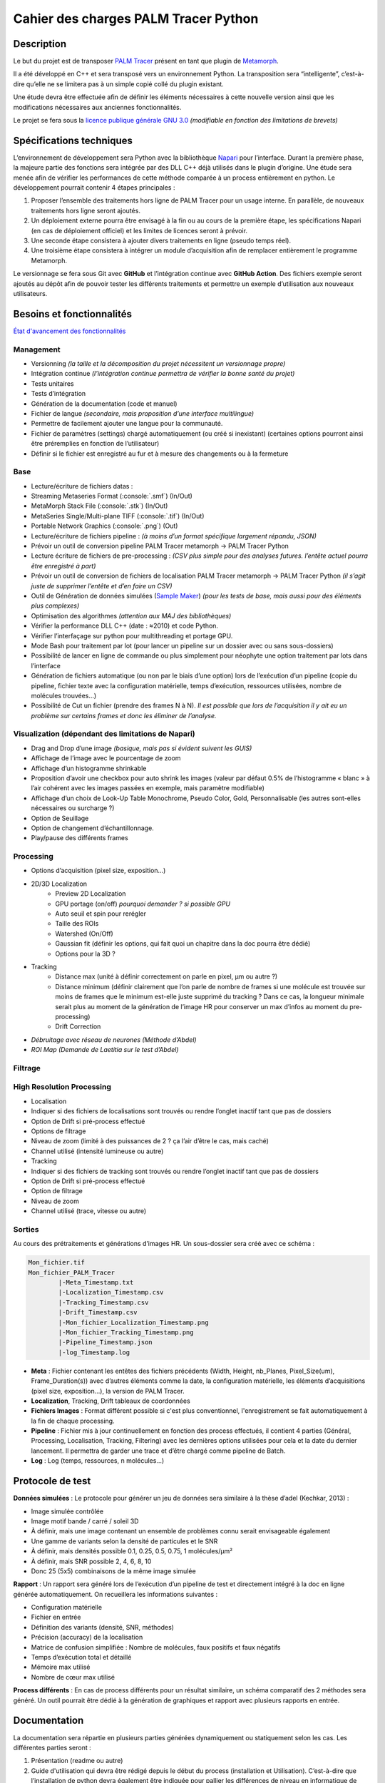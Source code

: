 Cahier des charges PALM Tracer Python
=====================================

.. role:: python(code)
   :language: python

.. role:: console(code)
   :language: console

Description
-----------

Le but du projet est de transposer `PALM Tracer <https://www.iins.u-bordeaux.fr/projectSIBARITA70>`_ présent en tant que plugin de
`Metamorph <https://fr.moleculardevices.com/products/cellular-imaging-systems/high-content-analysis/metamorph-microscopy>`_.

Il a été développé en C++ et sera transposé vers un environnement Python.
La transposition sera “intelligente”, c’est-à-dire qu’elle ne se limitera pas à un simple copié collé du plugin existant.

Une étude devra être effectuée afin de définir les éléments nécessaires à cette nouvelle version ainsi que les modifications nécessaires aux anciennes fonctionnalités.

Le projet se fera sous la `licence publique générale GNU 3.0 <http://www.gnu.org/licenses/gpl-3.0.txt>`_ *(modifiable en fonction des limitations de brevets)*

Spécifications techniques
-------------------------

L’environnement de développement sera Python avec la bibliothèque `Napari <https://napari.org/stable/>`_ pour l’interface.
Durant la première phase, la majeure partie des fonctions sera intégrée par des DLL C++ déjà utilisés dans le plugin d’origine.
Une étude sera menée afin de vérifier les performances de cette méthode comparée à un process entièrement en python.
Le développement pourrait contenir 4 étapes principales :

1. Proposer l’ensemble des traitements hors ligne de PALM Tracer pour un usage interne.
   En parallèle, de nouveaux traitements hors ligne seront ajoutés.
2. Un déploiement externe pourra être envisagé à la fin ou au cours de la première étape, les spécifications Napari (en cas de déploiement officiel) et les limites de licences seront à prévoir.
3. Une seconde étape consistera à ajouter divers traitements en ligne (pseudo temps réel).
4. Une troisième étape consistera à intégrer un module d’acquisition afin de remplacer entièrement le programme Metamorph.

Le versionnage se fera sous Git avec **GitHub** et l’intégration continue avec **GitHub Action**.
Des fichiers exemple seront ajoutés au dépôt afin de pouvoir tester les différents traitements et permettre un exemple d’utilisation aux nouveaux utilisateurs.


Besoins et fonctionnalités
--------------------------

`État d'avancement des fonctionnalités <https://docs.google.com/spreadsheets/d/e/2PACX-1vSPxOeVrw6X-nY-u93qMAqFKf2eiyFgSI_tAKIc-BzaVCgvwG-fmkywWFDKAapWqiZsdv2gkcm3VLne/pubhtml?gid=0&single=true>`_

Management
^^^^^^^^^^

- Versionning *(la taille et la décomposition du projet nécessitent un versionnage propre)*
- Intégration continue *(l’intégration continue permettra de vérifier la bonne santé du projet)*
- Tests unitaires
- Tests d’intégration
- Génération de la documentation (code et manuel)
- Fichier de langue *(secondaire, mais proposition d’une interface multilingue)*
- Permettre de facilement ajouter une langue pour la communauté.
- Fichier de paramètres (settings) chargé automatiquement (ou créé si inexistant) (certaines options pourront ainsi être préremplies en fonction de l’utilisateur)
- Définir si le fichier est enregistré au fur et à mesure des changements ou à la fermeture

Base
^^^^^

- Lecture/écriture de fichiers datas :
- Streaming Metaseries Format (:console:`.smf`) (In/Out)
- MetaMorph Stack File (:console:`.stk`) (In/Out)
- MetaSeries Single/Multi-plane TIFF (:console:`.tif`) (In/Out)
- Portable Network Graphics (:console:`.png`) (Out)
- Lecture/écriture de fichiers pipeline : *(à moins d’un format spécifique largement répandu, JSON)*
- Prévoir un outil de conversion pipeline PALM Tracer metamorph -> PALM Tracer Python
- Lecture écriture de fichiers de pre-processing : *(CSV plus simple pour des analyses futures. l’entête actuel pourra être enregistré à part)*
- Prévoir un outil de conversion de fichiers de localisation PALM Tracer metamorph -> PALM Tracer Python *(il s’agit juste de supprimer l’entête et d’en faire un CSV)*
- Outil de Génération de données simulées (`Sample Maker <https://github.com/tmonseigne/Sample-Maker>`_) *(pour les tests de base, mais aussi pour des éléments plus complexes)*
- Optimisation des algorithmes *(attention aux MAJ des bibliothèques)*
- Vérifier la performance DLL C++ (date : ≈2010) et code Python.
- Vérifier l’interfaçage sur python pour multithreading et portage GPU.
- Mode Bash pour traitement par lot (pour lancer un pipeline sur un dossier avec ou sans sous-dossiers)
- Possibilité de lancer en ligne de commande ou plus simplement pour néophyte une option traitement par lots dans l’interface
- Génération de fichiers automatique (ou non par le biais d’une option) lors de l’exécution d’un pipeline
  (copie du pipeline, fichier texte avec la configuration matérielle, temps d’exécution, ressources utilisées, nombre de molécules trouvées…)
- Possibilité de Cut un fichier (prendre des frames N à N).
  *Il est possible que lors de l’acquisition il y ait eu un problème sur certains frames et donc les éliminer de l’analyse.*

Visualization (dépendant des limitations de Napari)
^^^^^^^^^^^^^^^^^^^^^^^^^^^^^^^^^^^^^^^^^^^^^^^^^^^

- Drag and Drop d’une image *(basique, mais pas si évident suivent les GUIS)*
- Affichage de l’image avec le pourcentage de zoom
- Affichage d’un histogramme shrinkable
- Proposition d’avoir une checkbox pour auto shrink les images (valeur par défaut 0.5% de l’histogramme « blanc » à l’air cohérent avec les images passées en exemple, mais paramètre modifiable)
- Affichage d’un choix de Look-Up Table Monochrome, Pseudo Color, Gold, Personnalisable (les autres sont-elles nécessaires ou surcharge ?)
- Option de Seuillage
- Option de changement d’échantillonnage.
- Play/pause des différents frames

Processing
^^^^^^^^^^

- Options d’acquisition (pixel size, exposition…)
- 2D/3D Localization
	- Preview 2D Localization
	- GPU portage (on/off) *pourquoi demander ? si possible GPU*
	- Auto seuil et spin pour rerégler
	- Taille des ROIs
	- Watershed (On/Off)
	- Gaussian fit (définir les options, qui fait quoi un chapitre dans la doc pourra être dédié)
	- Options pour la 3D ?
- Tracking
	- Distance max (unité à définir correctement on parle en pixel, µm ou autre ?)
	- Distance minimum (définir clairement que l’on parle de nombre de frames si une molécule est trouvée sur moins de frames que le minimum est-elle juste supprimé du tracking ? Dans ce cas, la longueur minimale serait plus au moment de la génération de l’image HR pour conserver un max d’infos au moment du pre-processing)
	- Drift Correction
- *Débruitage avec réseau de neurones (Méthode d’Abdel)*
- *ROI Map (Demande de Laetitia sur le test d’Abdel)*

Filtrage
^^^^^^^^^^

High Resolution Processing
^^^^^^^^^^^^^^^^^^^^^^^^^^

- Localisation
- Indiquer si des fichiers de localisations sont trouvés ou rendre l’onglet inactif tant que pas de dossiers
- Option de Drift si pré-process effectué
- Options de filtrage
- Niveau de zoom (limité à des puissances de 2 ? ça l’air d’être le cas, mais caché)
- Channel utilisé (intensité lumineuse ou autre)
- Tracking
- Indiquer si des fichiers de tracking sont trouvés ou rendre l’onglet inactif tant que pas de dossiers
- Option de Drift si pré-process effectué
- Option de filtrage
- Niveau de zoom
- Channel utilisé (trace, vitesse ou autre)

Sorties
^^^^^^^

Au cours des prétraitements et générations d’images HR. Un sous-dossier sera créé avec ce schéma :

.. code-block:: console

	Mon_fichier.tif
	Mon_fichier_PALM_Tracer
		|-Meta_Timestamp.txt
		|-Localization_Timestamp.csv
		|-Tracking_Timestamp.csv
		|-Drift_Timestamp.csv
		|-Mon_fichier_Localization_Timestamp.png
		|-Mon_fichier_Tracking_Timestamp.png
		|-Pipeline_Timestamp.json
		|-log_Timestamp.log

- **Meta** : Fichier contenant les entêtes des fichiers précédents
  (Width, Height, nb_Planes, Pixel_Size(um), Frame_Duration(s)) avec d’autres éléments comme la date, la configuration matérielle, les éléments d’acquisitions (pixel size, exposition…), la version de PALM Tracer.
- **Localization**, Tracking, Drift tableaux de coordonnées
- **Fichiers Images** : Format différent possible si c'est plus conventionnel, l'enregistrement se fait automatiquement à la fin de chaque processing.
- **Pipeline** : Fichier mis à jour continuellement en fonction des process effectués, il contient 4 parties (Général, Processing, Localisation, Tracking, Filtering)
  avec les dernières options utilisées pour cela et la date du dernier lancement. Il permettra de garder une trace et d’être chargé comme pipeline de Batch.
- **Log** : Log (temps, ressources, n molécules...)

Protocole de test
-----------------

**Données simulées** : Le protocole pour générer un jeu de données sera similaire à la thèse d’adel (Kechkar, 2013) :

- Image simulée contrôlée
- Image motif bande / carré / soleil 3D
- À définir, mais une image contenant un ensemble de problèmes connu serait envisageable également
- Une gamme de variants selon la densité de particules et le SNR
- À définir, mais densités possible 0.1, 0.25, 0.5, 0.75, 1 molécules/μm²
- À définir, mais SNR possible 2, 4, 6, 8, 10
- Donc 25 (5x5) combinaisons de la même image simulée

**Rapport** : Un rapport sera généré lors de l’exécution d’un pipeline de test et directement intégré à la doc en ligne générée automatiquement.
On recueillera les informations suivantes :

- Configuration matérielle
- Fichier en entrée
- Définition des variants (densité, SNR, méthodes)
- Précision (accuracy) de la localisation
- Matrice de confusion simplifiée : Nombre de molécules, faux positifs et faux négatifs
- Temps d’exécution total et détaillé
- Mémoire max utilisé
- Nombre de cœur max utilisé

**Process différents** : En cas de process différents pour un résultat similaire, un schéma comparatif des 2 méthodes sera généré. Un outil pourrait être dédié à la génération de graphiques et rapport avec plusieurs rapports en entrée.

Documentation
-------------

La documentation sera répartie en plusieurs parties générées dynamiquement ou statiquement selon les cas.
Les différentes parties seront :

1. Présentation (readme ou autre)
2. Guide d'utilisation qui devra être rédigé depuis le début du process (installation et Utilisation).
   C’est-à-dire que l’installation de python devra également être indiquée pour pallier les différences de niveau en informatique de l’utilisateur.
3. Licence
4. Documentation du code (API)
5. Quelques pages sur différents processus complexes expliqués
6. Résultats des tests de l’intégration continue. Une partie pourra être statique avec les tests sur différentes machines et leurs configurations respectives l’autre sera dépendante du CI et donc les spécifications du CI devront être reportées.


Glossaire
---------

- **Environnement de développement** : L’environnement de développement, dans ce cas, correspond aux langages, bibliothèques et systèmes d’exploitation utilisés.
- **Langage de programmation** : Un langage de programmation est le moyen d’écrire du code source avant qu’il ne soit analysé par la machine.
- **Bibliothèque** : En développement informatique, une bibliothèque est un ensemble de fonctions (code) déjà développé pouvant être réutilisé.
- **DLL (bibliothèque de liens dynamiques)** : Ensemble de fonctions (code) enregistré en langage machine préchargé au lancement du programme. Le code source n’est pas forcément disponible.
- **Calcul hors ligne** : Calcul prenant un certain temps à être effectué (ce n’est donc pas instantané).
- **Calcul en ligne** : Calcul étant effectué en pseudo temps réel presque instantanément et sans temps d’attente pour l’utilisateur.
- **Versionning** : Le versionning permet de conserver en mémoire toutes les modifications apportées aux fichiers afin de garder une trace et permettre de passer facilement d’une version à l’autre
- **Intégration continue (CI)** : L’Intégration continue (Continuous Integration) est un une routine automatique qui se lance pour vérifier que le code marche toujours. Cela peut être juste : compiler un programme, le lancer ou voir si le programme est bien propre, le compiler, le lancer avec des tests, analyser le code, la gestion de la mémoire… Cela peut être lancé à chaque mise à jour ou tous les jours, semaines… ou à la demande.
- **ROI (Region Of Interest)** : Zone d’intérêt sélection permettant de récupérer un ensemble de pixels autour d’un point donné.
